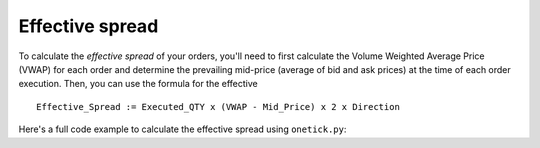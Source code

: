 Effective spread
================
To calculate the `effective spread` of your orders, you'll need to first calculate the Volume Weighted Average Price (VWAP) for each order and determine the prevailing mid-price (average of bid and ask prices) at the time of each order execution. Then, you can use the formula for the effective

::

    Effective_Spread := Executed_QTY x (VWAP - Mid_Price) x 2 x Direction

Here's a full code example to calculate the effective spread using ``onetick.py``:


.. testcode::

    import onetick.py as otp

    # Define your symbol, orders database, and quotes database
    symbol = 'TSLA'
    orders_db = 'ORDERS_DB'
    quotes_db = 'US_COMP'
    date = otp.dt(2022, 3, 2)

    # Load orders and quotes data
    orders = otp.DataSource(orders_db, tick_type='ORDER', symbol=symbol)
    quotes = otp.DataSource(quotes_db, tick_type='QTE', symbol=symbol)

    # Join orders with quotes based on timestamp
    joined_data = otp.join_by_time([orders, quotes])

    # Calculate the mid-price of prevailing quotes
    joined_data['MID_PRICE'] = (joined_data['ASK_PRICE'] + joined_data['BID_PRICE']) / 2

    # Calculate VWAP for each order grouped by ID
    # Take the first MID_PRICE because effective spread uses the price prevailing at the time the order arrived
    # Propagate BUY_FLAG to calculate then DIRECTION
    joined_data = joined_data.agg({'VWAP': otp.agg.vwap('PRICE_FILLED', 'QTY_FILLED'),
                                   'EXEC_QTY': otp.agg.sum('QTY_FILLED'),
                                   'MID_PRICE': otp.agg.first('MID_PRICE'),
                                   'BUY_FLAG': otp.agg.first('BUY_FLAG')},
                                   group_by='ID')

    # Add direction (1 for buy orders and -1 for sell orders)
    joined_data['DIRECTION'] = joined_data['BUY_FLAG'] * 2 - 1

    # Calculate effective spread
    joined_data['EFFECTIVE_SPREAD'] = 2 * joined_data['DIRECTION'] * joined_data['EXEC_QTY'] * (joined_data['VWAP'] - joined_data['MID_PRICE'])

    # Run the query for the specified date
    df = otp.run(joined_data, date=date)
